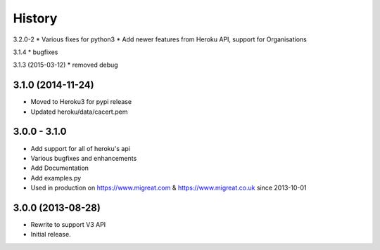History
-------

3.2.0-2
* Various fixes for python3
* Add newer features from Heroku API, support for Organisations

3.1.4
* bugfixes

3.1.3 (2015-03-12)
* removed debug

3.1.0 (2014-11-24)
++++++++++++++++++
* Moved to Heroku3 for pypi release
* Updated heroku/data/cacert.pem

3.0.0 - 3.1.0 
+++++++++++++
* Add support for all of heroku's api
* Various bugfixes and enhancements
* Add Documentation
* Add examples.py
* Used in production on https://www.migreat.com & https://www.migreat.co.uk since 2013-10-01

3.0.0 (2013-08-28)
++++++++++++++++++
* Rewrite to support V3 API

* Initial release.

